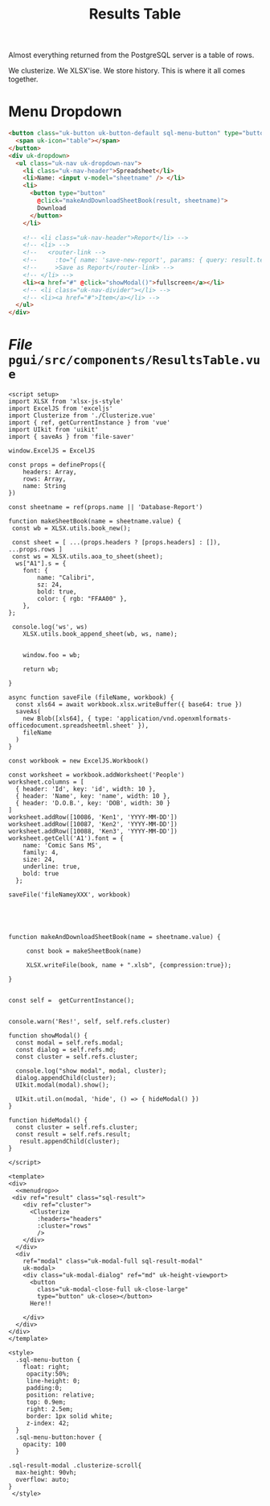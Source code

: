 #+TITLE: Results Table

Almost everything returned from the PostgreSQL server is a table of rows.

We clusterize. We XLSX'ise. We store history. This is where it all comes together.

* Menu Dropdown

#+begin_src html :noweb-ref menudrop
<button class="uk-button uk-button-default sql-menu-button" type="button">
  <span uk-icon="table"></span>
</button>
<div uk-dropdown>
  <ul class="uk-nav uk-dropdown-nav">
    <li class="uk-nav-header">Spreadsheet</li>
    <li>Name: <input v-model="sheetname" /> </li>
    <li>
      <button type="button"
        @click="makeAndDownloadSheetBook(result, sheetname)">
        Download
      </button>
    </li>

    <!-- <li class="uk-nav-header">Report</li> -->
    <!-- <li> -->
    <!--   <router-link -->
    <!--     :to="{ name: 'save-new-report', params: { query: result.text }}" -->
    <!--     >Save as Report</router-link> -->
    <!-- </li> -->
    <li><a href="#" @click="showModal()">fullscreen</a></li>
    <!-- <li class="uk-nav-divider"></li> -->
    <!-- <li><a href="#">Item</a></li> -->
  </ul>
</div>

#+end_src
* /File/ ~pgui/src/components/ResultsTable.vue~

#+begin_src vue :tangle src/components/ResultsTable.vue :noweb yes
<script setup>
import XLSX from 'xlsx-js-style'
import ExcelJS from 'exceljs'
import Clusterize from './Clusterize.vue'
import { ref, getCurrentInstance } from 'vue'
import UIkit from 'uikit'
import { saveAs } from 'file-saver'

window.ExcelJS = ExcelJS

const props = defineProps({
    headers: Array,
    rows: Array,
    name: String
})

const sheetname = ref(props.name || 'Database-Report')

function makeSheetBook(name = sheetname.value) {
 const wb = XLSX.utils.book_new();

 const sheet = [ ...(props.headers ? [props.headers] : []), ...props.rows ]
 const ws = XLSX.utils.aoa_to_sheet(sheet);
  ws["A1"].s = {
 	font: {
 		name: "Calibri",
 		sz: 24,
 		bold: true,
 		color: { rgb: "FFAA00" },
	},
};

 console.log('ws', ws)
    XLSX.utils.book_append_sheet(wb, ws, name);


    window.foo = wb;

    return wb;

}

async function saveFile (fileName, workbook) {
  const xls64 = await workbook.xlsx.writeBuffer({ base64: true })
  saveAs(
    new Blob([xls64], { type: 'application/vnd.openxmlformats-officedocument.spreadsheetml.sheet' }),
    fileName
  )
}

const workbook = new ExcelJS.Workbook()

const worksheet = workbook.addWorksheet('People')
worksheet.columns = [
  { header: 'Id', key: 'id', width: 10 },
  { header: 'Name', key: 'name', width: 10 },
  { header: 'D.O.B.', key: 'DOB', width: 30 }
]
worksheet.addRow([10086, 'Ken1', 'YYYY-MM-DD'])
worksheet.addRow([10087, 'Ken2', 'YYYY-MM-DD'])
worksheet.addRow([10088, 'Ken3', 'YYYY-MM-DD'])
worksheet.getCell('A1').font = {
    name: 'Comic Sans MS',
    family: 4,
    size: 24,
    underline: true,
    bold: true
  };

saveFile('fileNameyXXX', workbook)





function makeAndDownloadSheetBook(name = sheetname.value) {

     const book = makeSheetBook(name)

     XLSX.writeFile(book, name + ".xlsb", {compression:true});

}


const self =  getCurrentInstance();


console.warn('Res!', self, self.refs.cluster)

function showModal() {
  const modal = self.refs.modal;
  const dialog = self.refs.md;
  const cluster = self.refs.cluster;

  console.log("show modal", modal, cluster);
  dialog.appendChild(cluster);
  UIkit.modal(modal).show();

  UIkit.util.on(modal, 'hide', () => { hideModal() })
}

function hideModal() {
  const cluster = self.refs.cluster;
  const result = self.refs.result;
   result.appendChild(cluster);
}

</script>

<template>
<div>
  <<menudrop>>
 <div ref="result" class="sql-result">
    <div ref="cluster">
      <Clusterize
        :headers="headers"
        :cluster="rows"
        />
    </div>
  </div>
  <div
    ref="modal" class="uk-modal-full sql-result-modal"
    uk-modal>
    <div class="uk-modal-dialog" ref="md" uk-height-viewport>
      <button
        class="uk-modal-close-full uk-close-large"
        type="button" uk-close></button>
      Here!!

    </div>
  </div>
</div>
</template>

<style>
  .sql-menu-button {
    float: right;
     opacity:50%;
     line-height: 0;
     padding:0;
     position: relative;
     top: 0.9em;
     right: 2.5em;
     border: 1px solid white;
     z-index: 42;
  }
  .sql-menu-button:hover {
    opacity: 100
  }

.sql-result-modal .clusterize-scroll{
  max-height: 90vh;
  overflow: auto;
}
 </style>
#+end_src
